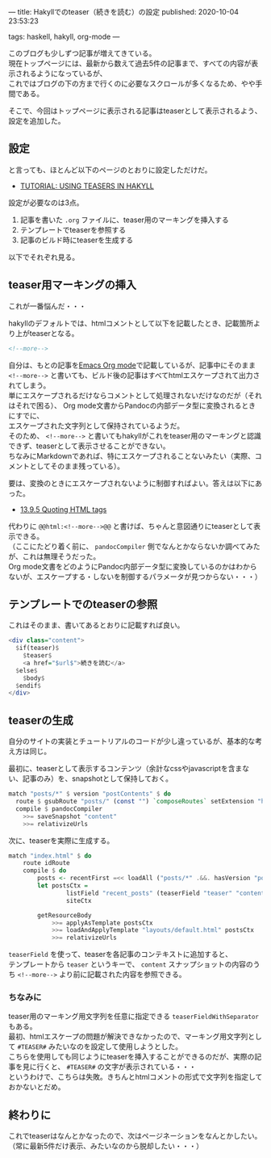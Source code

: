 ---
title: Hakyllでのteaser（続きを読む）の設定
published: 2020-10-04 23:53:23
# updated: 
tags: haskell, hakyll, org-mode
---
#+OPTIONS: ^:{}
#+OPTIONS: \n:t

このブログも少しずつ記事が増えてきている。
現在トップページには、最新から数えて過去5件の記事まで、すべての内容が表示されるようになっているが、
これではブログの下の方まで行くのに必要なスクロールが多くなるため、やや手間である。

そこで、今回はトップページに表示される記事はteaserとして表示されるよう、設定を追加した。


@@html:<!--more-->@@

** 設定

   と言っても、ほとんど以下のページのとおりに設定しただけだ。

   - [[https://jaspervdj.be/hakyll/tutorials/using-teasers-in-hakyll.html][TUTORIAL: USING TEASERS IN HAKYLL]]


   設定が必要なのは3点。

   1. 記事を書いた ~.org~ ファイルに、teaser用のマーキングを挿入する
   2. テンプレートでteaserを参照する
   3. 記事のビルド時にteaserを生成する


   以下でそれぞれ見る。

** teaser用マーキングの挿入

   これが一番悩んだ・・・

   hakyllのデフォルトでは、htmlコメントとして以下を記載したとき、記載箇所より上がteaserとなる。

   #+BEGIN_SRC html
   <!--more-->
   #+END_SRC

   自分は、もとの記事を[[https://orgmode.org/][Emacs Org mode]]で記載しているが、記事中にそのまま ~<!--more-->~ と書いても、ビルド後の記事はすべてhtmlエスケープされて出力されてしまう。
   単にエスケープされるだけならコメントとして処理されないだけなのだが（それはそれで困る）、 Org mode文書からPandocの内部データ型に変換されるときにすでに、
   エスケープされた文字列として保持されているようだ。
   そのため、 ~<!--more-->~ と書いてもhakyllがこれをteaser用のマーキングと認識できず、teaserとして表示させることができない。
   ちなみにMarkdownであれば、特にエスケープされることないみたい（実際、コメントとしてそのまま残っている）。

   要は、変換のときにエスケープされないように制御すればよい。答えは以下にあった。

   - [[https://orgmode.org/manual/Quoting-HTML-tags.html][13.9.5 Quoting HTML tags]]


   代わりに ~@@html:<!--more-->@@~ と書けば、ちゃんと意図通りにteaserとして表示できる。
   （ここにたどり着く前に、 ~pandocCompiler~ 側でなんとかならないか調べてみたが、これは無理そうだった。
   Org mode文書をどのようにPandoc内部データ型に変換しているのかはわからないが、エスケープする・しないを制御するパラメータが見つからない・・・）

** テンプレートでのteaserの参照

   これはそのまま、書いてあるとおりに記載すれば良い。

   #+BEGIN_SRC haskell
   <div class="content">
     $if(teaser)$
       $teaser$
       <a href="$url$">続きを読む</a>
     $else$
       $body$
     $endif$
   </div>
   #+END_SRC

** teaserの生成

   自分のサイトの実装とチュートリアルのコードが少し違っているが、基本的な考え方は同じ。

   最初に、teaserとして表示するコンテンツ（余計なcssやjavascriptを含まない、記事のみ）を、snapshotとして保持しておく。

   #+BEGIN_SRC haskell
   match "posts/*" $ version "postContents" $ do
     route $ gsubRoute "posts/" (const "") `composeRoutes` setExtension "html"
     compile $ pandocCompiler
       >>= saveSnapshot "content"
       >>= relativizeUrls
   #+END_SRC

   次に、teaserを実際に生成する。

   #+BEGIN_SRC haskell
   match "index.html" $ do
       route idRoute
       compile $ do
           posts <- recentFirst =<< loadAll ("posts/*" .&&. hasVersion "postContents")
           let postsCtx =
                   listField "recent_posts" (teaserField "teaser" "content" <> postCtx) (return $ take 5 posts) <>
                   siteCtx

           getResourceBody
               >>= applyAsTemplate postsCtx
               >>= loadAndApplyTemplate "layouts/default.html" postsCtx
               >>= relativizeUrls
   #+END_SRC

   ~teaserField~ を使って、teaserを各記事のコンテキストに追加すると、
   テンプレートから ~teaser~ というキーで、 ~content~ スナップショットの内容のうち ~<!--more-->~ より前に記載された内容を参照できる。

*** ちなみに

    teaser用のマーキング用文字列を任意に指定できる ~teaserFieldWithSeparator~ もある。
    最初、htmlエスケープの問題が解決できなかったので、マーキング用文字列として ~#TEASER#~ みたいなのを設定して使用しようとした。
    こちらを使用しても同じようにteaserを挿入することができるのだが、実際の記事を見に行くと、 =#TEASER#= の文字が表示されている・・・
    というわけで、こちらは失敗。きちんとhtmlコメントの形式で文字列を指定しておかないとだめ。

** 終わりに

   これでteaserはなんとかなったので、次はページネーションをなんとかしたい。
   （常に最新5件だけ表示、みたいなのから脱却したい・・・）
